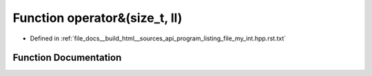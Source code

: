 .. _exhale_function_program__listing__file__my__int_8hpp_8rst_8txt_1a750f758fefe8bcd1883904009607c323:

Function operator&(size_t, ll)
==============================

- Defined in :ref:`file_docs__build_html__sources_api_program_listing_file_my_int.hpp.rst.txt`


Function Documentation
----------------------


.. doxygenfunction:: operator&(size_t, ll)
